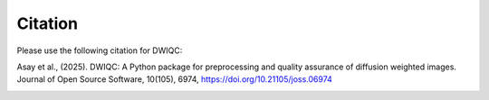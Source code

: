 Citation
========

Please use the following citation for DWIQC:

Asay et al., (2025). DWIQC: A Python package for preprocessing and quality assurance of diffusion weighted images. Journal of Open Source Software, 10(105), 6974, https://doi.org/10.21105/joss.06974

.. image:: https://joss.theoj.org/papers/10.21105/joss.06974/status.svg
   :target: https://doi.org/10.21105/joss.06974
